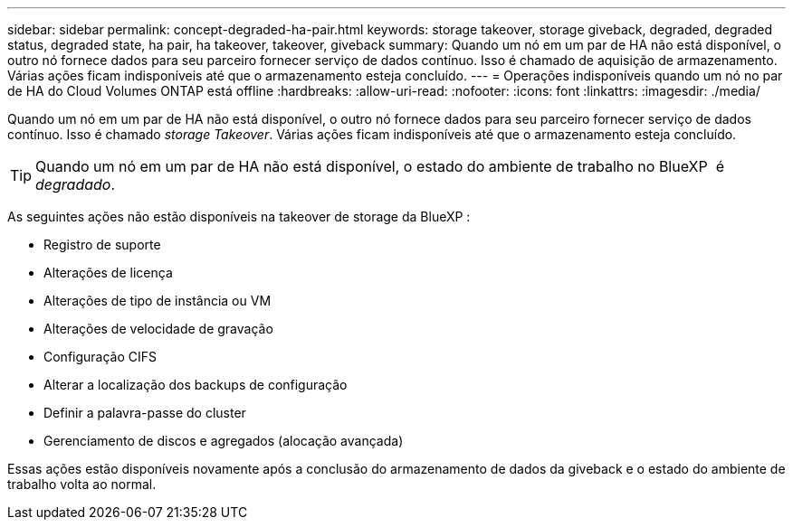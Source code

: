 ---
sidebar: sidebar 
permalink: concept-degraded-ha-pair.html 
keywords: storage takeover, storage giveback, degraded, degraded status, degraded state, ha pair, ha takeover, takeover, giveback 
summary: Quando um nó em um par de HA não está disponível, o outro nó fornece dados para seu parceiro fornecer serviço de dados contínuo. Isso é chamado de aquisição de armazenamento. Várias ações ficam indisponíveis até que o armazenamento esteja concluído. 
---
= Operações indisponíveis quando um nó no par de HA do Cloud Volumes ONTAP está offline
:hardbreaks:
:allow-uri-read: 
:nofooter: 
:icons: font
:linkattrs: 
:imagesdir: ./media/


[role="lead"]
Quando um nó em um par de HA não está disponível, o outro nó fornece dados para seu parceiro fornecer serviço de dados contínuo. Isso é chamado _storage Takeover_. Várias ações ficam indisponíveis até que o armazenamento esteja concluído.


TIP: Quando um nó em um par de HA não está disponível, o estado do ambiente de trabalho no BlueXP  é _degradado_.

As seguintes ações não estão disponíveis na takeover de storage da BlueXP :

* Registro de suporte
* Alterações de licença
* Alterações de tipo de instância ou VM
* Alterações de velocidade de gravação
* Configuração CIFS
* Alterar a localização dos backups de configuração
* Definir a palavra-passe do cluster
* Gerenciamento de discos e agregados (alocação avançada)


Essas ações estão disponíveis novamente após a conclusão do armazenamento de dados da giveback e o estado do ambiente de trabalho volta ao normal.
